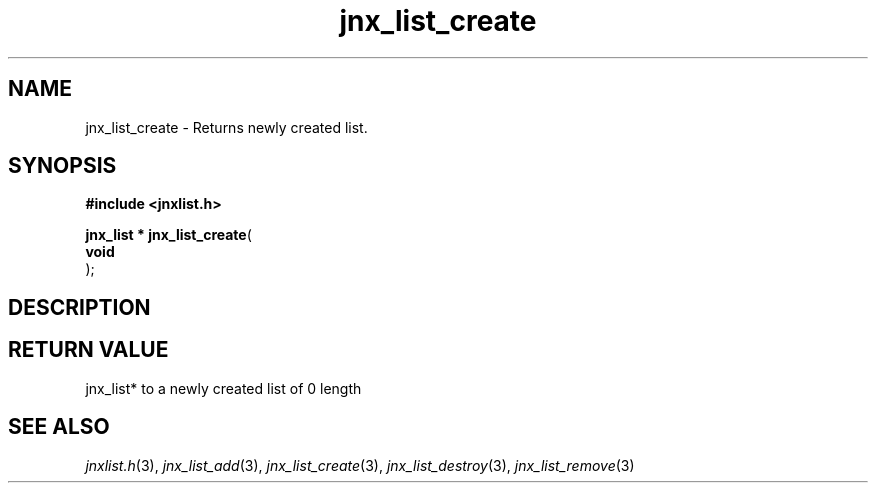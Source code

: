 .\" File automatically generated by doxy2man0.1
.\" Generation date: Mon Apr 7 2014
.TH jnx_list_create 3 2014-04-07 "XXXpkg" "The XXX Manual"
.SH "NAME"
jnx_list_create \- Returns newly created list.
.SH SYNOPSIS
.nf
.B #include <jnxlist.h>
.sp
\fBjnx_list * jnx_list_create\fP(
    \fBvoid     \fP\fI\fP
);
.fi
.SH DESCRIPTION
.SH RETURN VALUE
.PP
jnx_list* to a newly created list of 0 length 
.SH SEE ALSO
.PP
.nh
.ad l
\fIjnxlist.h\fP(3), \fIjnx_list_add\fP(3), \fIjnx_list_create\fP(3), \fIjnx_list_destroy\fP(3), \fIjnx_list_remove\fP(3)
.ad
.hy
